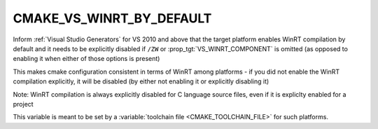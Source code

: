 CMAKE_VS_WINRT_BY_DEFAULT
-------------------------

.. versionadded:: 3.13

Inform :ref:`Visual Studio Generators` for VS 2010 and above that the
target platform enables WinRT compilation by default and it needs to
be explicitly disabled if ``/ZW`` or :prop_tgt:`VS_WINRT_COMPONENT` is
omitted (as opposed to enabling it when either of those options is
present)

This makes cmake configuration consistent in terms of WinRT among
platforms - if you did not enable the WinRT compilation explicitly, it
will be disabled (by either not enabling it or explicitly disabling it)

Note: WinRT compilation is always explicitly disabled for C language
source files, even if it is expliclty enabled for a project

This variable is meant to be set by a
:variable:`toolchain file <CMAKE_TOOLCHAIN_FILE>` for such platforms.

